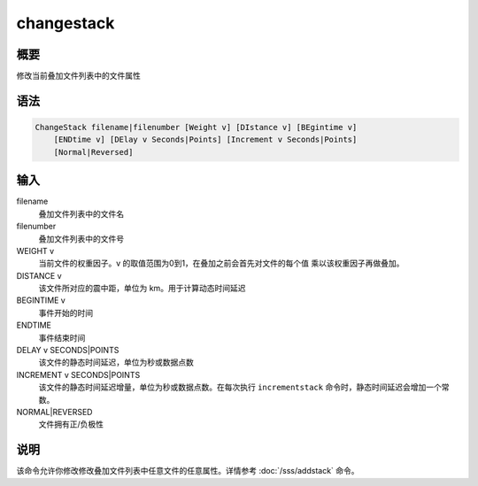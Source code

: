 changestack
===========

概要
----

修改当前叠加文件列表中的文件属性

语法
----

.. code-block:: console

    ChangeStack filename|filenumber [Weight v] [DIstance v] [BEgintime v]
        [ENDtime v] [DElay v Seconds|Points] [Increment v Seconds|Points]
        [Normal|Reversed]

输入
----

filename
    叠加文件列表中的文件名

filenumber
    叠加文件列表中的文件号

WEIGHT v
    当前文件的权重因子。v 的取值范围为0到1，在叠加之前会首先对文件的每个值
    乘以该权重因子再做叠加。

DISTANCE v
    该文件所对应的震中距，单位为 km。用于计算动态时间延迟

BEGINTIME v
    事件开始的时间

ENDTIME
    事件结束时间

DELAY v SECONDS|POINTS
    该文件的静态时间延迟，单位为秒或数据点数

INCREMENT v SECONDS|POINTS
    该文件的静态时间延迟增量，单位为秒或数据点数。在每次执行 ``incrementstack``
    命令时，静态时间延迟会增加一个常数。

NORMAL|REVERSED
    文件拥有正/负极性

说明
----

该命令允许你修改修改叠加文件列表中任意文件的任意属性。详情参考
:doc:`/sss/addstack` 命令。
